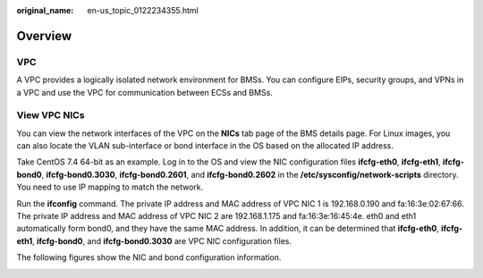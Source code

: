 :original_name: en-us_topic_0122234355.html

.. _en-us_topic_0122234355:

Overview
========

VPC
---

A VPC provides a logically isolated network environment for BMSs. You can configure EIPs, security groups, and VPNs in a VPC and use the VPC for communication between ECSs and BMSs.

View VPC NICs
-------------

You can view the network interfaces of the VPC on the **NICs** tab page of the BMS details page. For Linux images, you can also locate the VLAN sub-interface or bond interface in the OS based on the allocated IP address.

Take CentOS 7.4 64-bit as an example. Log in to the OS and view the NIC configuration files **ifcfg-eth0**, **ifcfg-eth1**, **ifcfg-bond0**, **ifcfg-bond0.3030**, **ifcfg-bond0.2601**, and **ifcfg-bond0.2602** in the **/etc/sysconfig/network-scripts** directory. You need to use IP mapping to match the network.

Run the **ifconfig** command. The private IP address and MAC address of VPC NIC 1 is 192.168.0.190 and fa:16:3e:02:67:66. The private IP address and MAC address of VPC NIC 2 are 192.168.1.175 and fa:16:3e:16:45:4e. eth0 and eth1 automatically form bond0, and they have the same MAC address. In addition, it can be determined that **ifcfg-eth0**, **ifcfg-eth1**, **ifcfg-bond0**, and **ifcfg-bond0.3030** are VPC NIC configuration files.

|image1|

The following figures show the NIC and bond configuration information.

|image2|

.. |image1| image:: /_static/images/en-us_image_0171648821.png
.. |image2| image:: /_static/images/en-us_image_0171648807.png
